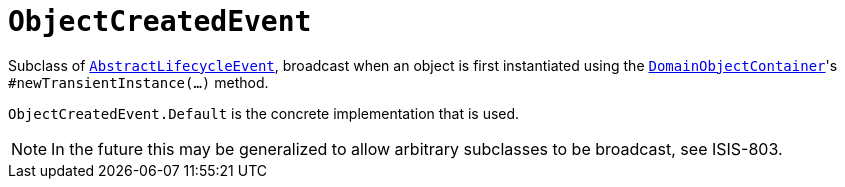 [[_rgcms_classes_lifecycleevent_ObjectCreatedEvent]]
= `ObjectCreatedEvent`
:Notice: Licensed to the Apache Software Foundation (ASF) under one or more contributor license agreements. See the NOTICE file distributed with this work for additional information regarding copyright ownership. The ASF licenses this file to you under the Apache License, Version 2.0 (the "License"); you may not use this file except in compliance with the License. You may obtain a copy of the License at. http://www.apache.org/licenses/LICENSE-2.0 . Unless required by applicable law or agreed to in writing, software distributed under the License is distributed on an "AS IS" BASIS, WITHOUT WARRANTIES OR  CONDITIONS OF ANY KIND, either express or implied. See the License for the specific language governing permissions and limitations under the License.
:_basedir: ../
:_imagesdir: images/



Subclass of xref:rgcms.adoc#_rgcms_classes_lifecycleevent_AbstractLifecycleEvent[`AbstractLifecycleEvent`], broadcast
when an object is first instantiated using the
xref:rgsvc.adoc#_rgsvc-api_DomainObjectContainer_object-creation-api[`DomainObjectContainer`]'s
`#newTransientInstance(...)` method.

`ObjectCreatedEvent.Default` is the concrete implementation that is used.

[NOTE]
====
In the future this may be generalized to allow arbitrary subclasses to be broadcast, see ISIS-803.
====

